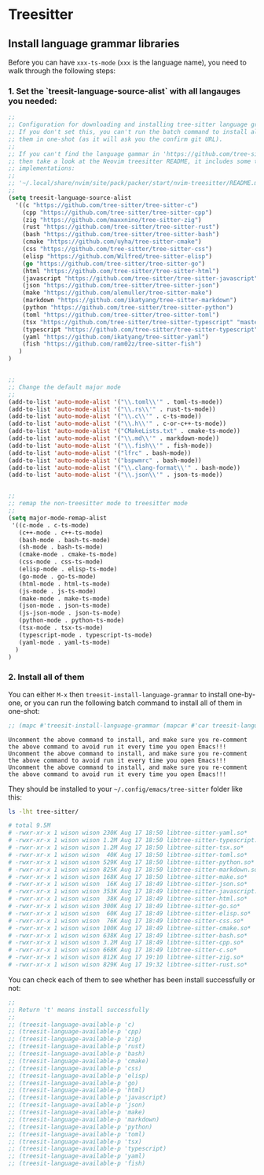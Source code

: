 * Treesitter

** Install language grammar libraries

Before you can have ~xxx-ts-mode~ (~xxx~ is the language name), you need to walk through the following steps:


*** 1. Set the `treesit-language-source-alist` with all langauges you needed:

#+begin_src emacs-lisp
  ;;
  ;; Configuration for downloading and installing tree-sitter language grammars.
  ;; If you don't set this, you can't run the batch command to install all of
  ;; them in one-shot (as it will ask you the confirm git URL).
  ;;
  ;; If you can't find the language gammar in 'https://github.com/tree-sitter/tree-sitter-xxx'
  ;; then take a look at the Neovim treesitter README, it includes some third-party
  ;; implementations:
  ;;
  ;; '~/.local/share/nvim/site/pack/packer/start/nvim-treesitter/README.md'
  ;;
  (setq treesit-language-source-alist
    '((c "https://github.com/tree-sitter/tree-sitter-c")
      (cpp "https://github.com/tree-sitter/tree-sitter-cpp")
      (zig "https://github.com/maxxnino/tree-sitter-zig")
      (rust "https://github.com/tree-sitter/tree-sitter-rust")
      (bash "https://github.com/tree-sitter/tree-sitter-bash")
      (cmake "https://github.com/uyha/tree-sitter-cmake")
      (css "https://github.com/tree-sitter/tree-sitter-css")
      (elisp "https://github.com/Wilfred/tree-sitter-elisp")
      (go "https://github.com/tree-sitter/tree-sitter-go")
      (html "https://github.com/tree-sitter/tree-sitter-html")
      (javascript "https://github.com/tree-sitter/tree-sitter-javascript" "master" "src")
      (json "https://github.com/tree-sitter/tree-sitter-json")
      (make "https://github.com/alemuller/tree-sitter-make")
      (markdown "https://github.com/ikatyang/tree-sitter-markdown")
      (python "https://github.com/tree-sitter/tree-sitter-python")
      (toml "https://github.com/tree-sitter/tree-sitter-toml")
      (tsx "https://github.com/tree-sitter/tree-sitter-typescript" "master" "tsx/src")
      (typescript "https://github.com/tree-sitter/tree-sitter-typescript" "master" "typescript/src")
      (yaml "https://github.com/ikatyang/tree-sitter-yaml")
      (fish "https://github.com/ram02z/tree-sitter-fish")
     )
  )


  ;;
  ;; Change the default major mode
  ;;
  (add-to-list 'auto-mode-alist '("\\.toml\\'" . toml-ts-mode))
  (add-to-list 'auto-mode-alist '("\\.rs\\'" . rust-ts-mode))
  (add-to-list 'auto-mode-alist '("\\.c\\'" . c-ts-mode))
  (add-to-list 'auto-mode-alist '("\\.h\\'" . c-or-c++-ts-mode))
  (add-to-list 'auto-mode-alist '("CMakeLists.txt" . cmake-ts-mode))
  (add-to-list 'auto-mode-alist '("\\.md\\'" . markdown-mode))
  (add-to-list 'auto-mode-alist '("\\.fish\\'" . fish-mode))
  (add-to-list 'auto-mode-alist '("lfrc" . bash-mode))
  (add-to-list 'auto-mode-alist '("bspwmrc" . bash-mode))
  (add-to-list 'auto-mode-alist '("\\.clang-format\\'" . bash-mode))
  (add-to-list 'auto-mode-alist '("\\.json\\'" . json-ts-mode))


  ;;
  ;; remap the non-treesitter mode to treesitter mode
  ;;
  (setq major-mode-remap-alist
   '((c-mode . c-ts-mode)
     (c++-mode . c++-ts-mode)
     (bash-mode . bash-ts-mode)
     (sh-mode . bash-ts-mode)
     (cmake-mode . cmake-ts-mode)
     (css-mode . css-ts-mode)
     (elisp-mode . elisp-ts-mode)
     (go-mode . go-ts-mode)
     (html-mode . html-ts-mode)
     (js-mode . js-ts-mode)
     (make-mode . make-ts-mode)
     (json-mode . json-ts-mode)
     (js-json-mode . json-ts-mode)
     (python-mode . python-ts-mode)
     (tsx-mode . tsx-ts-mode)
     (typescript-mode . typescript-ts-mode)
     (yaml-mode . yaml-ts-mode)
    )
  )
#+end_src


*** 2. Install all of them

You can either ~M-x~ then ~treesit-install-language-grammar~ to install one-by-one, or you can run the following batch command to install all of them in one-shot:

#+begin_src emacs-lisp
  ;; (mapc #'treesit-install-language-grammar (mapcar #'car treesit-language-source-alist))
#+end_src

=Uncomment the above command to install, and make sure you re-comment the above command to avoid run it every time you open Emacs!!!=
=Uncomment the above command to install, and make sure you re-comment the above command to avoid run it every time you open Emacs!!!=
=Uncomment the above command to install, and make sure you re-comment the above command to avoid run it every time you open Emacs!!!=


They should be installed to your =~/.config/emacs/tree-sitter= folder like this:

#+begin_src bash
  ls -lht tree-sitter/

  # total 9.5M
  # -rwxr-xr-x 1 wison wison 230K Aug 17 18:50 libtree-sitter-yaml.so*
  # -rwxr-xr-x 1 wison wison 1.2M Aug 17 18:50 libtree-sitter-typescript.so*
  # -rwxr-xr-x 1 wison wison 1.2M Aug 17 18:50 libtree-sitter-tsx.so*
  # -rwxr-xr-x 1 wison wison  40K Aug 17 18:50 libtree-sitter-toml.so*
  # -rwxr-xr-x 1 wison wison 529K Aug 17 18:50 libtree-sitter-python.so*
  # -rwxr-xr-x 1 wison wison 825K Aug 17 18:50 libtree-sitter-markdown.so*
  # -rwxr-xr-x 1 wison wison 168K Aug 17 18:50 libtree-sitter-make.so*
  # -rwxr-xr-x 1 wison wison  16K Aug 17 18:49 libtree-sitter-json.so*
  # -rwxr-xr-x 1 wison wison 353K Aug 17 18:49 libtree-sitter-javascript.so*
  # -rwxr-xr-x 1 wison wison  38K Aug 17 18:49 libtree-sitter-html.so*
  # -rwxr-xr-x 1 wison wison 300K Aug 17 18:49 libtree-sitter-go.so*
  # -rwxr-xr-x 1 wison wison  60K Aug 17 18:49 libtree-sitter-elisp.so*
  # -rwxr-xr-x 1 wison wison  76K Aug 17 18:49 libtree-sitter-css.so*
  # -rwxr-xr-x 1 wison wison 100K Aug 17 18:49 libtree-sitter-cmake.so*
  # -rwxr-xr-x 1 wison wison 638K Aug 17 18:49 libtree-sitter-bash.so*
  # -rwxr-xr-x 1 wison wison 3.2M Aug 17 18:49 libtree-sitter-cpp.so*
  # -rwxr-xr-x 1 wison wison 668K Aug 17 18:49 libtree-sitter-c.so*
  # -rwxr-xr-x 1 wison wison 812K Aug 17 19:10 libtree-sitter-zig.so*
  # -rwxr-xr-x 1 wison wison 829K Aug 17 19:32 libtree-sitter-rust.so*
#+end_src


You can check each of them to see whether has been install successfully or not:

#+begin_src emacs-lisp
  ;;
  ;; Return 't' means install successfully
  ;;
  ;; (treesit-language-available-p 'c)
  ;; (treesit-language-available-p 'cpp)
  ;; (treesit-language-available-p 'zig)
  ;; (treesit-language-available-p 'rust)
  ;; (treesit-language-available-p 'bash)
  ;; (treesit-language-available-p 'cmake)
  ;; (treesit-language-available-p 'css)
  ;; (treesit-language-available-p 'elisp)
  ;; (treesit-language-available-p 'go)
  ;; (treesit-language-available-p 'html)
  ;; (treesit-language-available-p 'javascript)
  ;; (treesit-language-available-p 'json)
  ;; (treesit-language-available-p 'make)
  ;; (treesit-language-available-p 'markdown)
  ;; (treesit-language-available-p 'python)
  ;; (treesit-language-available-p 'toml)
  ;; (treesit-language-available-p 'tsx)
  ;; (treesit-language-available-p 'typescript)
  ;; (treesit-language-available-p 'yaml)
  ;; (treesit-language-available-p 'fish)
#+end_src
